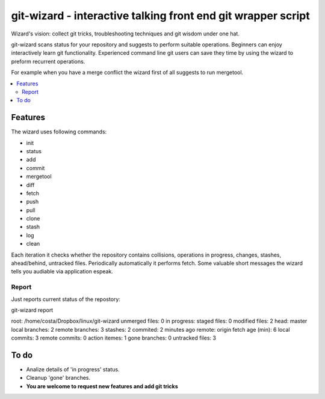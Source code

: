 git-wizard - interactive talking front end git wrapper script
=====

Wizard's vision: collect git tricks, troubleshooting techniques and git wisdom
under one hat.

git-wizard scans status for your repository and suggests to perform suitable
operations.
Beginners can enjoy interactively learn git functionality.
Experienced command line git users can save they time by using the wizard
to preform recurrent operations.

For example when you have a merge conflict the wizard first of all suggests
to run mergetool.

.. contents::
   :local:

Features
****

The wizard uses following commands:

* init
* status
* add
* commit
* mergetool
* diff
* fetch
* push
* pull
* clone
* stash
* log
* clean

Each iteration it checks whether the repository contains collisions,
operations in progress, changes, stashes, ahead/behind, untracked files.
Periodically automatically it performs fetch.
Some valuable short messages the wizard tells you audiable via application
espeak.

Report
----

Just reports current status of the repostory:

git-wizard report

root: /home/costa/Dropbox/linux/git-wizard
unmerged files: 0
in progress:
staged files: 0
modified files: 2
head: master
local branches: 2
remote branches: 3
stashes: 2
commited: 2 minutes ago
remote: origin
fetch age (min): 6
local commits: 3
remote commits: 0
action itemes: 1
gone branches: 0
untracked files: 3

To do
****

* Analize details of 'in progress' status.
* Cleanup 'gone' branches.
* **You are welcome to request new features and add git tricks**
